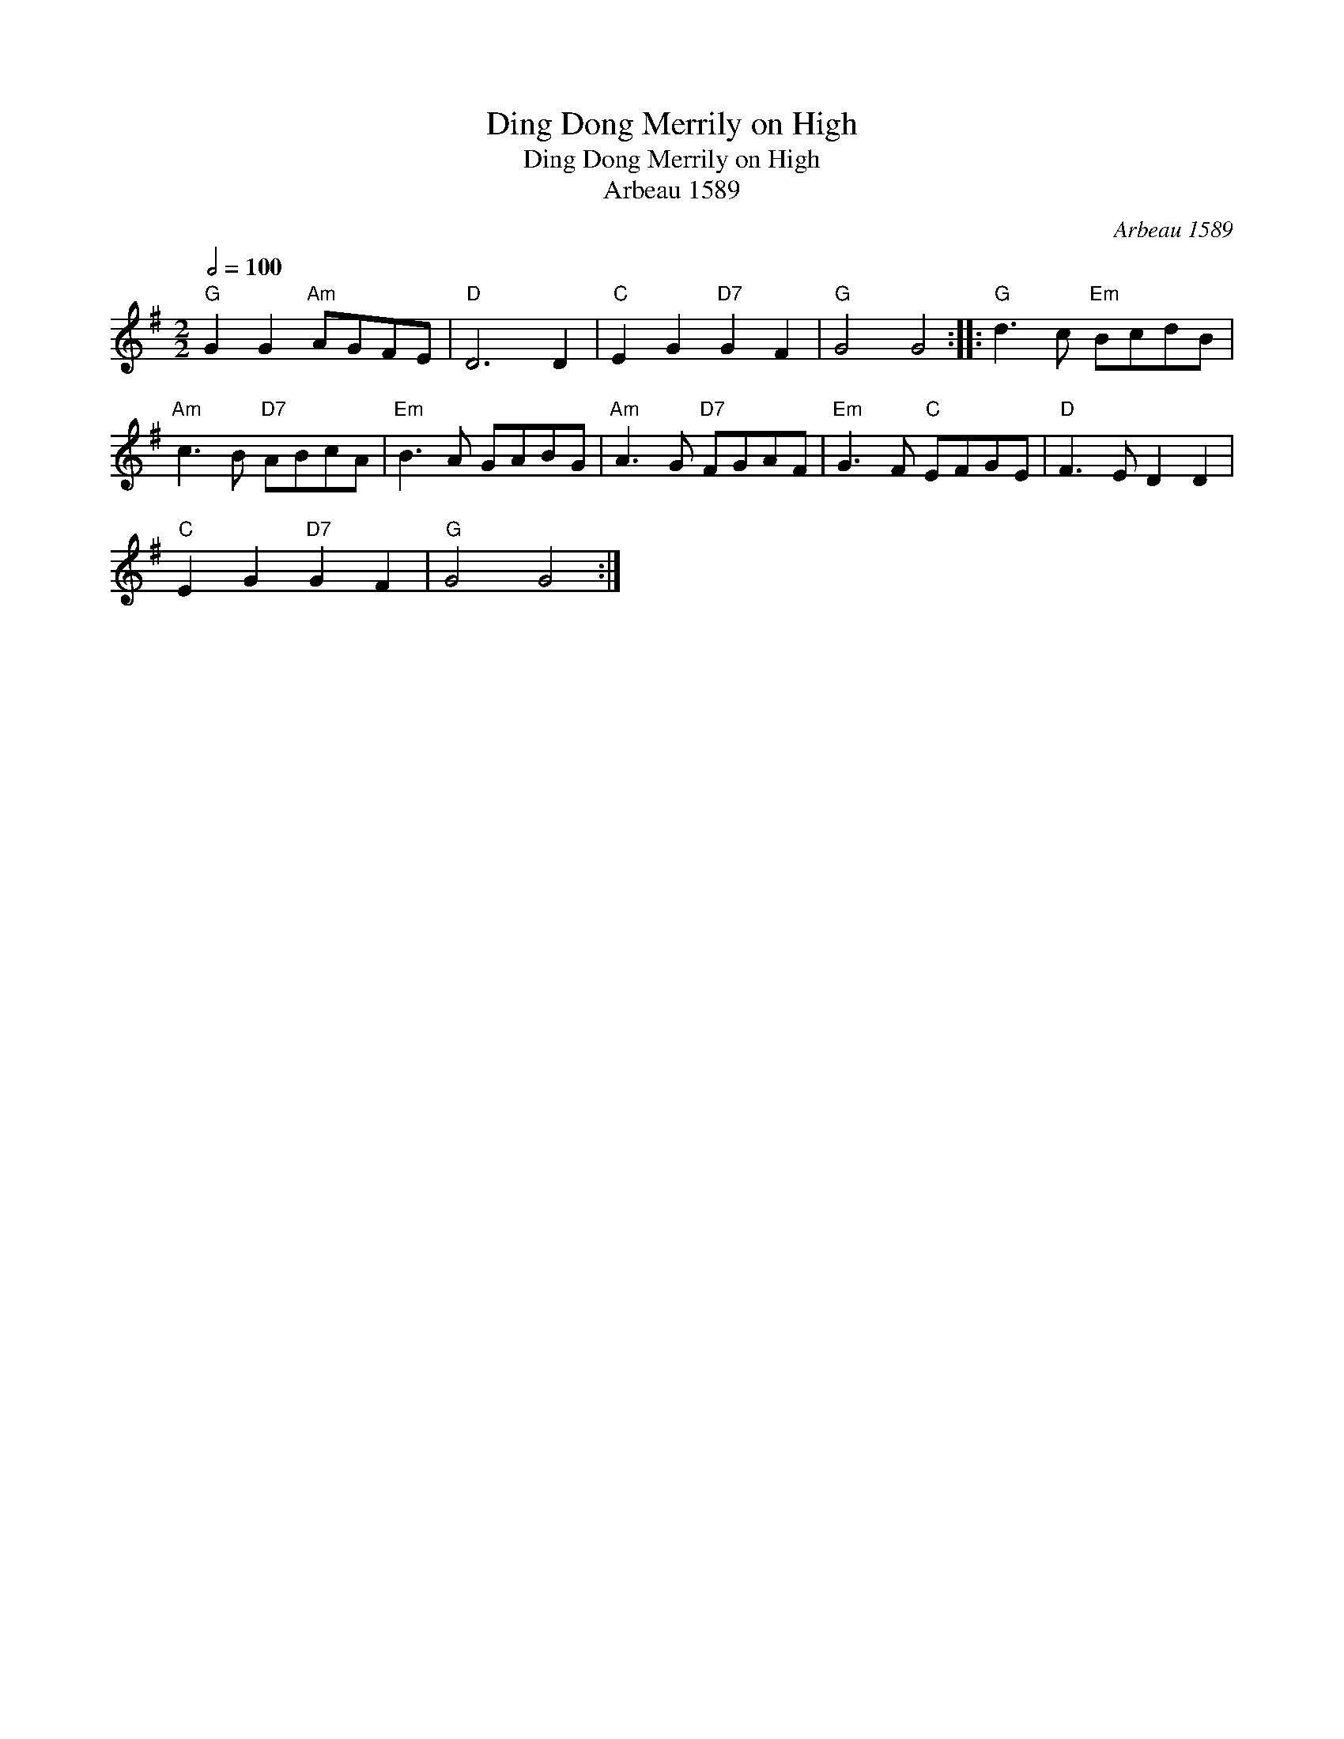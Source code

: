 X:1
T:Ding Dong Merrily on High
T:Ding Dong Merrily on High
T:Arbeau 1589
C:Arbeau 1589
L:1/8
Q:1/2=100
M:2/2
K:G
V:1 treble 
V:1
"G" G2 G2"Am" AGFE |"D" D6 D2 |"C" E2 G2"D7" G2 F2 |"G" G4 G4 ::"G" d3 c"Em" BcdB | %5
"Am" c3 B"D7" ABcA |"Em" B3 A GABG |"Am" A3 G"D7" FGAF |"Em" G3 F"C" EFGE |"D" F3 E D2 D2 | %10
"C" E2 G2"D7" G2 F2 |"G" G4 G4 :| %12

